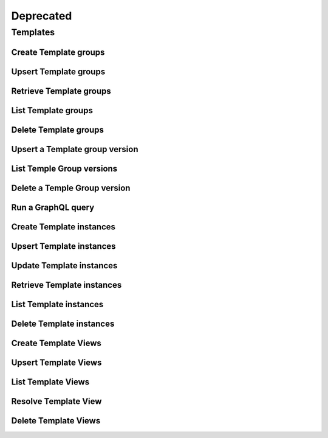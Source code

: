 Deprecated
==========

Templates
---------
Create Template groups
^^^^^^^^^^^^^^^^^^^^^^
.. automethod:: cognite.client._api.templates.TemplateGroupsAPI.create

Upsert Template groups
^^^^^^^^^^^^^^^^^^^^^^
.. automethod:: cognite.client._api.templates.TemplateGroupsAPI.upsert

Retrieve Template groups
^^^^^^^^^^^^^^^^^^^^^^^^
.. automethod:: cognite.client._api.templates.TemplateGroupsAPI.retrieve_multiple

List Template groups
^^^^^^^^^^^^^^^^^^^^
.. automethod:: cognite.client._api.templates.TemplateGroupsAPI.list

Delete Template groups
^^^^^^^^^^^^^^^^^^^^^^
.. automethod:: cognite.client._api.templates.TemplateGroupsAPI.delete

Upsert a Template group version
^^^^^^^^^^^^^^^^^^^^^^^^^^^^^^^
.. automethod:: cognite.client._api.templates.TemplateGroupVersionsAPI.upsert

List Temple Group versions
^^^^^^^^^^^^^^^^^^^^^^^^^^
.. automethod:: cognite.client._api.templates.TemplateGroupVersionsAPI.list

Delete a Temple Group version
^^^^^^^^^^^^^^^^^^^^^^^^^^^^^
.. automethod:: cognite.client._api.templates.TemplateGroupVersionsAPI.delete

Run a GraphQL query
^^^^^^^^^^^^^^^^^^^
.. automethod:: cognite.client._api.templates.TemplatesAPI.graphql_query

Create Template instances
^^^^^^^^^^^^^^^^^^^^^^^^^
.. automethod:: cognite.client._api.templates.TemplateInstancesAPI.create

Upsert Template instances
^^^^^^^^^^^^^^^^^^^^^^^^^
.. automethod:: cognite.client._api.templates.TemplateInstancesAPI.upsert

Update Template instances
^^^^^^^^^^^^^^^^^^^^^^^^^
.. automethod:: cognite.client._api.templates.TemplateInstancesAPI.update

Retrieve Template instances
^^^^^^^^^^^^^^^^^^^^^^^^^^^
.. automethod:: cognite.client._api.templates.TemplateInstancesAPI.retrieve_multiple

List Template instances
^^^^^^^^^^^^^^^^^^^^^^^
.. automethod:: cognite.client._api.templates.TemplateInstancesAPI.list

Delete Template instances
^^^^^^^^^^^^^^^^^^^^^^^^^
.. automethod:: cognite.client._api.templates.TemplateInstancesAPI.delete

Create Template Views
^^^^^^^^^^^^^^^^^^^^^^^^^
.. automethod:: cognite.client._api.templates.TemplateViewsAPI.create

Upsert Template Views
^^^^^^^^^^^^^^^^^^^^^^^^^
.. automethod:: cognite.client._api.templates.TemplateViewsAPI.upsert

List Template Views
^^^^^^^^^^^^^^^^^^^^^^^
.. automethod:: cognite.client._api.templates.TemplateViewsAPI.list

Resolve Template View
^^^^^^^^^^^^^^^^^^^^^^^
.. automethod:: cognite.client._api.templates.TemplateViewsAPI.resolve

Delete Template Views
^^^^^^^^^^^^^^^^^^^^^^^^^
.. automethod:: cognite.client._api.templates.TemplateViewsAPI.delete
